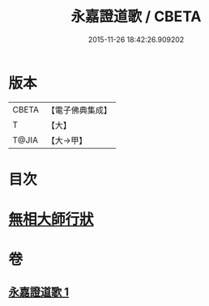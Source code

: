 #+TITLE: 永嘉證道歌 / CBETA
#+DATE: 2015-11-26 18:42:26.909202
* 版本
 |     CBETA|【電子佛典集成】|
 |         T|【大】     |
 |     T@JIA|【大→甲】   |

* 目次
* [[file:KR6q0090_001.txt::0397a3][無相大師行狀]]
* 卷
** [[file:KR6q0090_001.txt][永嘉證道歌 1]]
